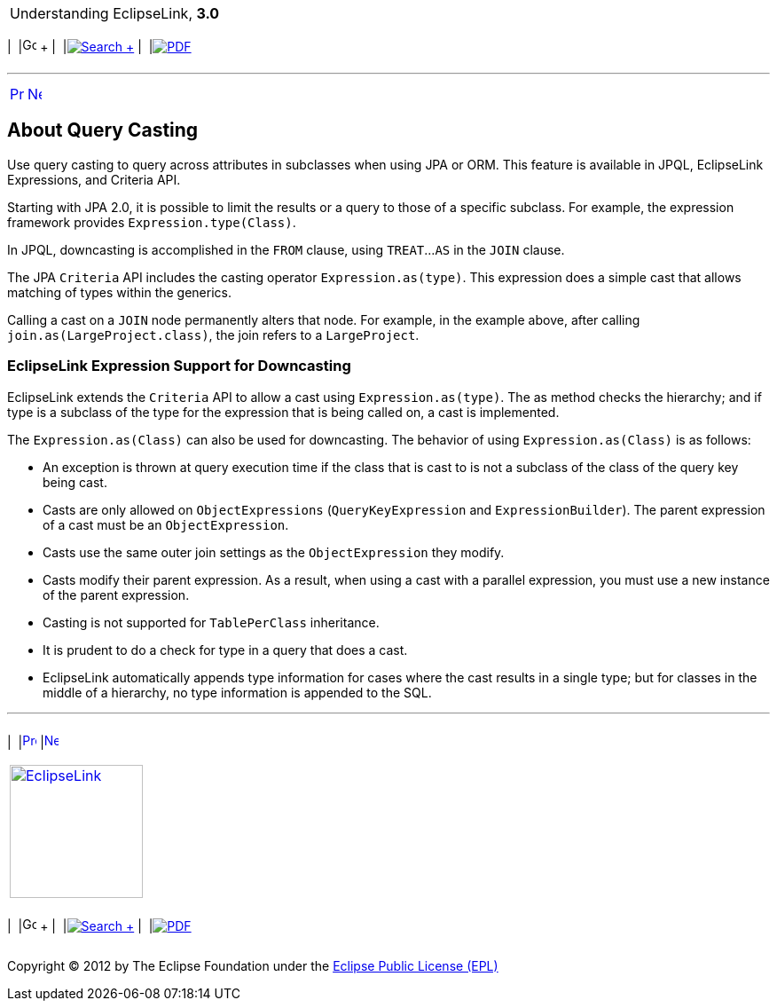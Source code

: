 [[cse]][[top]]

[width="100%",cols="<50%,>50%",]
|=======================================================================
a|
Understanding EclipseLink, *3.0* +

 a|
[cols=",^,,^,,^",]
|=======================================================================
|  |image:../../dcommon/images/contents.png[Go To Table Of
Contents,width=16,height=16] + | 
|link:../../[image:../../dcommon/images/search.png[Search] +
] | 
|link:../eclipselink_otlcg.pdf[image:../../dcommon/images/pdf_icon.png[PDF]]
|=======================================================================

|=======================================================================

'''''

[cols="^,^,",]
|=======================================================================
|link:queries006.htm[image:../../dcommon/images/larrow.png[Previous,width=16,height=16]]
|link:queries008.htm[image:../../dcommon/images/rarrow.png[Next,width=16,height=16]]
| 
|=======================================================================

[[A7736691]][[OTLCG94402]]

About Query Casting
-------------------

Use query casting to query across attributes in subclasses when using
JPA or ORM. This feature is available in JPQL, EclipseLink Expressions,
and Criteria API.

Starting with JPA 2.0, it is possible to limit the results or a query to
those of a specific subclass. For example, the expression framework
provides `Expression.type(Class)`.

In JPQL, downcasting is accomplished in the `FROM` clause, using
`TREAT`...`AS` in the `JOIN` clause.

The JPA `Criteria` API includes the casting operator
`Expression.as(type)`. This expression does a simple cast that allows
matching of types within the generics.

Calling a cast on a `JOIN` node permanently alters that node. For
example, in the example above, after calling
`join.as(LargeProject.class)`, the join refers to a `LargeProject`.

[[OTLCG94406]]

[[sthref65]]

EclipseLink Expression Support for Downcasting
~~~~~~~~~~~~~~~~~~~~~~~~~~~~~~~~~~~~~~~~~~~~~~

EclipseLink extends the `Criteria` API to allow a cast using
`Expression.as(type)`. The as method checks the hierarchy; and if type
is a subclass of the type for the expression that is being called on, a
cast is implemented.

The `Expression.as(Class)` can also be used for downcasting. The
behavior of using `Expression.as(Class)` is as follows:

* An exception is thrown at query execution time if the class that is
cast to is not a subclass of the class of the query key being cast.
* Casts are only allowed on `ObjectExpressions` (`QueryKeyExpression`
and `ExpressionBuilder`). The parent expression of a cast must be an
`ObjectExpression`.
* Casts use the same outer join settings as the `ObjectExpression` they
modify.
* Casts modify their parent expression. As a result, when using a cast
with a parallel expression, you must use a new instance of the parent
expression.
* Casting is not supported for `TablePerClass` inheritance.
* It is prudent to do a check for type in a query that does a cast.
* EclipseLink automatically appends type information for cases where the
cast results in a single type; but for classes in the middle of a
hierarchy, no type information is appended to the SQL.

'''''

[width="66%",cols="50%,^,>50%",]
|=======================================================================
a|
[width="96%",cols=",^50%,^50%",]
|=======================================================================
| 
|link:queries006.htm[image:../../dcommon/images/larrow.png[Previous,width=16,height=16]]
|link:queries008.htm[image:../../dcommon/images/rarrow.png[Next,width=16,height=16]]
|=======================================================================


|http://www.eclipse.org/eclipselink/[image:../../dcommon/images/ellogo.png[EclipseLink,width=150]] +
a|
[cols=",^,,^,,^",]
|=======================================================================
|  |image:../../dcommon/images/contents.png[Go To Table Of
Contents,width=16,height=16] + | 
|link:../../[image:../../dcommon/images/search.png[Search] +
] | 
|link:../eclipselink_otlcg.pdf[image:../../dcommon/images/pdf_icon.png[PDF]]
|=======================================================================

|=======================================================================

[[copyright]]
Copyright © 2012 by The Eclipse Foundation under the
http://www.eclipse.org/org/documents/epl-v10.php[Eclipse Public License
(EPL)] +
